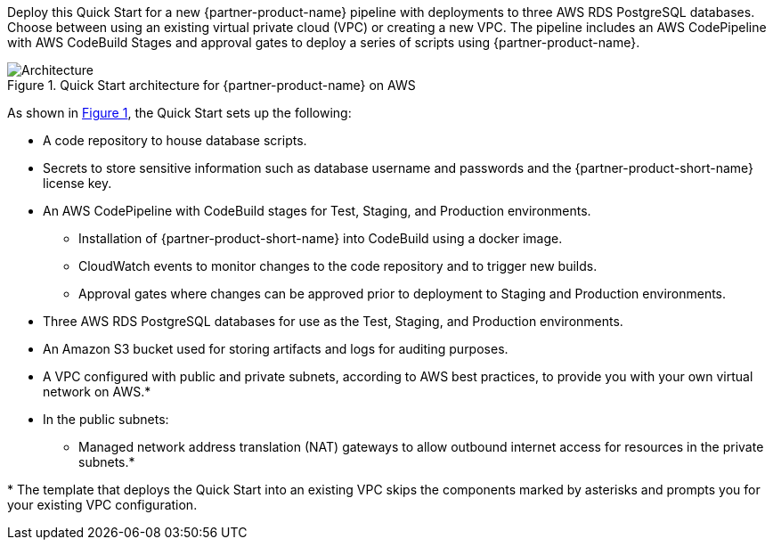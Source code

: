 :xrefstyle: short

Deploy this Quick Start for a new {partner-product-name} pipeline with deployments to three AWS RDS PostgreSQL databases. Choose between using an existing virtual private cloud (VPC) or creating a new VPC. The pipeline includes an AWS CodePipeline with AWS CodeBuild Stages and approval gates to deploy a series of scripts using {partner-product-name}.

// Replace this example diagram with your own. Follow our wiki guidelines: https://w.amazon.com/bin/view/AWS_Quick_Starts/Process_for_PSAs/#HPrepareyourarchitecturediagram. Upload your source PowerPoint file to the GitHub {deployment name}/docs/images/ directory in this repo. 

[#architecture1]
.Quick Start architecture for {partner-product-name} on AWS
image::../docs/deployment_guide/images/architecture_diagram.png[Architecture]

As shown in <<architecture1>>, the Quick Start sets up the following:

* A code repository to house database scripts.
* Secrets to store sensitive information such as database username and passwords and the {partner-product-short-name} license key.
* An AWS CodePipeline with CodeBuild stages for Test, Staging, and Production environments.
** Installation of {partner-product-short-name} into CodeBuild using a docker image.
** CloudWatch events to monitor changes to the code repository and to trigger new builds.
** Approval gates where changes can be approved prior to deployment to Staging and Production environments.
* Three AWS RDS PostgreSQL databases for use as the Test, Staging, and Production environments.
* An Amazon S3 bucket used for storing artifacts and logs for auditing purposes.
* A VPC configured with public and private subnets, according to AWS
best practices, to provide you with your own virtual network on AWS.*
* In the public subnets:
** Managed network address translation (NAT) gateways to allow outbound
internet access for resources in the private subnets.*
// Add bullet points for any additional components that are included in the deployment. Ensure that the additional components are also represented in the architecture diagram. End each bullet with a period.

[.small]#* The template that deploys the Quick Start into an existing VPC skips the components marked by asterisks and prompts you for your existing VPC configuration.#
